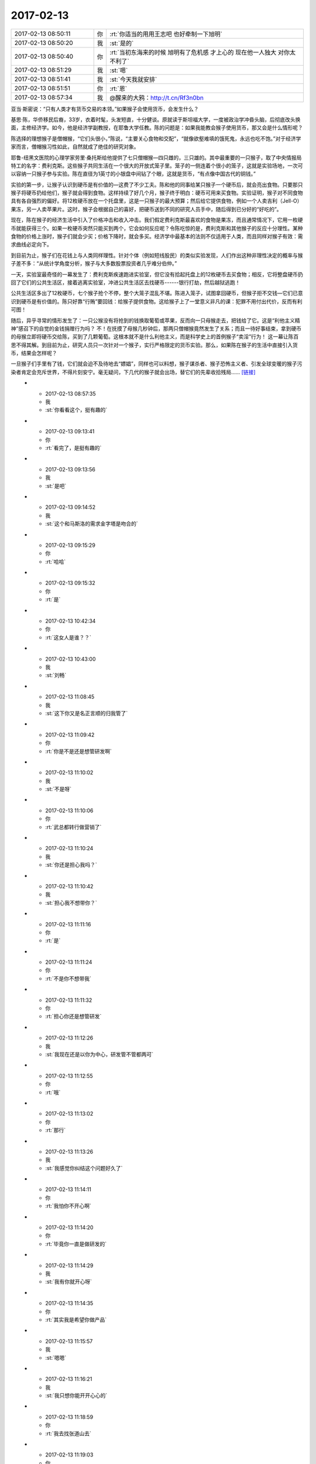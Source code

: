 2017-02-13
-------------

.. list-table::
   :widths: 25, 1, 60

   * - 2017-02-13 08:50:11
     - 你
     - :rt:`你适当的用用王志吧 也好牵制一下旭明`
   * - 2017-02-13 08:50:20
     - 我
     - :st:`是的`
   * - 2017-02-13 08:50:40
     - 你
     - :rt:`当初东海来的时候 旭明有了危机感 才上心的 现在他一人独大 对你太不利了`
   * - 2017-02-13 08:51:29
     - 我
     - :st:`嗯`
   * - 2017-02-13 08:51:41
     - 我
     - :st:`今天我就安排`
   * - 2017-02-13 08:51:51
     - 你
     - :rt:`恩`
   * - 2017-02-13 08:57:34
     - 我
     - @醒来的大鸦：http://t.cn/Rf3n0bn 
亚当·斯密说：“只有人类才有货币交易的本领。”如果猴子会使用货币，会发生什么？ 

基思·陈，华侨移民后裔，33岁，衣着时髦，头发短直，十分健谈。原就读于斯坦福大学，一度被政治学冲昏头脑，后彻底改头换面，主修经济学。如今，他是经济学副教授，在耶鲁大学任教。陈的问题是：如果我能教会猴子使用货币，那又会是什么情形呢？ 

陈选择的理想猴子是僧帽猴，“它们头很小，”陈说，“主要关心食物和交配”，“就像欲壑难填的饿死鬼，永远也吃不饱。”对于经济学家而言，僧帽猴习性如此，自然就成了绝佳的研究对象。 

耶鲁-纽黑文医院的心理学家劳里·桑托斯给他提供了七只僧帽猴—四只雌的，三只雄的。其中最重要的一只猴子，取了中央情报局特工的名字：费利克斯。这些猴子共同生活在一个很大的开放式笼子里。笼子的一侧连着个很小的笼子，这就是实验场地，一次可以容纳一只猴子参与实验。陈在直径为1英寸的小银盘中间钻了个眼，这就是货币，“有点像中国古代的铜钱。” 

实验的第一步，让猴子认识到硬币是有价值的—这费了不少工夫。陈和他的同事给某只猴子一个硬币后，就会亮出食物。只要那只猴子将硬币扔给他们，猴子就会得到食物。这样持续了好几个月，猴子终于明白：硬币可用来买食物。实验证明，猴子对不同食物具有各自强烈的偏好。将12枚硬币放在一个托盘里，这是一只猴子的最大预算；然后给它提供食物，例如一个人卖吉利（Jell-O）果冻，另一人卖苹果片。这时，猴子会根据自己的喜好，把硬币送到不同的研究人员手中，随后得到已分好的“好吃的”。 

现在，陈在猴子的经济生活中引入了价格冲击和收入冲击。我们假定费利克斯最喜欢的食物是果冻，而且通常情况下，它用一枚硬币就能获得三个。如果一枚硬币突然只能买到两个，它会如何反应呢？令陈吃惊的是，费利克斯和其他猴子的反应十分理性。某种食物的价格上涨时，猴子们就会少买；价格下降时，就会多买。经济学中最基本的法则不仅适用于人类，而且同样对猴子有效：需求曲线必定向下。 

到目前为止，猴子们在花钱上与人类同样理性。针对个体（例如短线股民）的类似实验发现，人们作出这种非理性决定的概率与猴子差不多：“从统计学角度分析，猴子与大多数股票投资者几乎难分伯仲。” 

一天，实验室最奇怪的一幕发生了：费利克斯疾速跑进实验室，但它没有拾起托盘上的12枚硬币去买食物；相反，它将整盘硬币扔回了它们的公共生活区，接着逃离实验室，冲进公共生活区去找硬币------银行打劫，然后越狱逃跑！ 

公共生活区多出了12枚硬币，七个猴子抢个不停，整个大笼子混乱不堪。陈进入笼子，试图拿回硬币，但猴子拒不交钱—它们已意识到硬币是有价值的。陈只好靠“行贿”要回钱：给猴子提供食物。这给猴子上了一堂意义非凡的课：犯罪不用付出代价，反而有利可图！ 

随后，异乎寻常的情形发生了：一只公猴没有将抢到的钱换取葡萄或苹果，反而向一只母猴走去，把钱给了它。这是“利他主义精神”感召下的自觉的金钱捐赠行为吗？ 不！在抚摸了母猴几秒钟后，那两只僧帽猴竟然发生了关系；而且一待好事结束，拿到硬币的母猴立即将硬币交给陈，买到了几颗葡萄。这根本就不是什么利他主义，而是科学史上的首例猴子“卖淫”行为！ 这一幕让陈百思不得其解。到目前为止，研究人员只一次针对一个猴子，实行严格限定的货币实验。那么，如果陈在猴子的生活中直接引入货币，结果会怎样呢？ 

一旦猴子们手里有了钱，它们就会迫不及待地去“嫖娼”，同样也可以料想，猴子谋杀者、猴子恐怖主义者、引发全球变暖的猴子污染者肯定会充斥世界，不得片刻安宁。毫无疑问，下几代的猴子就会出场，替它们的先辈收拾残局…… `[链接] <http://weibo.com/2150616260/Eknk9yCxL>`_
   * - 2017-02-13 08:57:35
     - 我
     - :st:`你看看这个，挺有趣的`
   * - 2017-02-13 09:13:41
     - 你
     - :rt:`看完了，是挺有趣的`
   * - 2017-02-13 09:13:56
     - 我
     - :st:`是吧`
   * - 2017-02-13 09:14:52
     - 我
     - :st:`这个和马斯洛的需求金字塔是吻合的`
   * - 2017-02-13 09:15:29
     - 你
     - :rt:`哈哈`
   * - 2017-02-13 09:15:32
     - 你
     - :rt:`是`
   * - 2017-02-13 10:42:34
     - 你
     - :rt:`这女人是谁？？`
   * - 2017-02-13 10:43:00
     - 我
     - :st:`刘畅`
   * - 2017-02-13 11:08:45
     - 我
     - :st:`这下你又是名正言顺的归我管了`
   * - 2017-02-13 11:09:42
     - 你
     - :rt:`你是不是还是想管研发啊`
   * - 2017-02-13 11:10:02
     - 我
     - :st:`不是呀`
   * - 2017-02-13 11:10:06
     - 你
     - :rt:`武总都转行做营销了`
   * - 2017-02-13 11:10:24
     - 我
     - :st:`你还是担心我吗？`
   * - 2017-02-13 11:10:42
     - 我
     - :st:`担心我不想带你？`
   * - 2017-02-13 11:11:16
     - 你
     - :rt:`是`
   * - 2017-02-13 11:11:24
     - 你
     - :rt:`不是你不想带我`
   * - 2017-02-13 11:11:32
     - 你
     - :rt:`担心你还是想管研发`
   * - 2017-02-13 11:12:26
     - 我
     - :st:`我现在还是以你为中心，研发管不管都两可`
   * - 2017-02-13 11:12:55
     - 你
     - :rt:`哦`
   * - 2017-02-13 11:13:02
     - 你
     - :rt:`那行`
   * - 2017-02-13 11:13:26
     - 我
     - :st:`我感觉你纠结这个问题好久了`
   * - 2017-02-13 11:14:11
     - 你
     - :rt:`我怕你不开心啊`
   * - 2017-02-13 11:14:20
     - 你
     - :rt:`毕竟你一直是做研发的`
   * - 2017-02-13 11:14:29
     - 我
     - :st:`我有你就开心呀`
   * - 2017-02-13 11:14:35
     - 你
     - :rt:`其实我是希望你做产品`
   * - 2017-02-13 11:15:57
     - 我
     - :st:`嗯嗯`
   * - 2017-02-13 11:16:21
     - 我
     - :st:`我只想你能开开心心的`
   * - 2017-02-13 11:18:59
     - 你
     - :rt:`我去找张道山去`
   * - 2017-02-13 11:19:03
     - 你
     - :rt:`他有空了`
   * - 2017-02-13 11:19:15
     - 我
     - :st:`好的`
   * - 2017-02-13 12:44:58
     - 我
     - :st:`你怎么没睡觉`
   * - 2017-02-13 12:45:18
     - 你
     - :rt:`刚才洪越说发奖金的事 就醒了`
   * - 2017-02-13 12:45:31
     - 你
     - :rt:`我们没人分600 剩下的抢红包`
   * - 2017-02-13 12:46:09
     - 我
     - :st:`😄`
   * - 2017-02-13 12:46:29
     - 你
     - :rt:`我本来想着请你吃饭 后来想到你比我还多呢`
   * - 2017-02-13 12:47:33
     - 我
     - :st:`我比你多也不影响你请我吃饭呀[呲牙]`
   * - 2017-02-13 12:47:48
     - 我
     - :st:`逗逗你`
   * - 2017-02-13 12:47:54
     - 我
     - :st:`有件事情`
   * - 2017-02-13 12:47:55
     - 你
     - :rt:`你比我多该你请我吃饭`
   * - 2017-02-13 12:47:58
     - 你
     - :rt:`怎么了`
   * - 2017-02-13 12:48:05
     - 我
     - :st:`好呀好呀，我请你吃`
   * - 2017-02-13 12:48:20
     - 我
     - :st:`下午他们要交接同步工具`
   * - 2017-02-13 12:48:37
     - 我
     - :st:`主要就是王志新在吵吵`
   * - 2017-02-13 12:48:52
     - 你
     - :rt:`交接呗`
   * - 2017-02-13 12:48:54
     - 你
     - :rt:`怎么了`
   * - 2017-02-13 12:49:00
     - 你
     - :rt:`你去讲吗？`
   * - 2017-02-13 12:49:25
     - 我
     - :st:`是，到时候你别着急说，先听我说`
   * - 2017-02-13 12:49:37
     - 你
     - :rt:`你去的话 我肯定啥也不说了`
   * - 2017-02-13 12:51:29
     - 我
     - :st:`王志新说他不会写验收标准，我说这个验收标准是大家讨论出来的`
   * - 2017-02-13 12:51:42
     - 我
     - :st:`王志新就是想让你和他一起做`
   * - 2017-02-13 12:51:51
     - 你
     - :rt:`怎么可能`
   * - 2017-02-13 12:51:52
     - 我
     - :st:`说先一起做一个季度`
   * - 2017-02-13 12:51:58
     - 你
     - :rt:`啊？？？`
   * - 2017-02-13 12:52:00
     - 你
     - :rt:`我晕`
   * - 2017-02-13 12:52:17
     - 你
     - :rt:`做吧`
   * - 2017-02-13 12:52:26
     - 我
     - :st:`为啥做呀`
   * - 2017-02-13 12:52:32
     - 我
     - :st:`一天都不给他们做`
   * - 2017-02-13 12:52:33
     - 你
     - :rt:`我没时间啊`
   * - 2017-02-13 12:52:35
     - 你
     - :rt:`就是`
   * - 2017-02-13 12:52:40
     - 你
     - :rt:`我以为你答应他了呢`
   * - 2017-02-13 12:52:59
     - 我
     - :st:`我什么都没有答应`
   * - 2017-02-13 12:53:09
     - 你
     - :rt:`今天找张道山的时候 刘畅过去了 说：李辉 你找张工怎么不叫我啊！！！！！我一脸蒙`
   * - 2017-02-13 12:53:28
     - 我
     - :st:`呵呵，这家伙要干嘛`
   * - 2017-02-13 12:53:30
     - 你
     - :rt:`她说 王总让他做需求管理`
   * - 2017-02-13 12:53:42
     - 你
     - :rt:`把需求管理起来 说他是质控的`
   * - 2017-02-13 12:53:49
     - 我
     - :st:`可以呀，需求管理和需求是两回事呀`
   * - 2017-02-13 12:53:53
     - 你
     - :rt:`是`
   * - 2017-02-13 12:54:02
     - 你
     - :rt:`我就说 这个姑娘好不客气`
   * - 2017-02-13 12:54:06
     - 我
     - :st:`你是去问需求的，和他有什么关系`
   * - 2017-02-13 12:54:30
     - 我
     - :st:`正好把需求管理给他`
   * - 2017-02-13 12:54:31
     - 你
     - :rt:`她一看到我在张工那就说了这么句话`
   * - 2017-02-13 12:54:34
     - 你
     - :rt:`就是`
   * - 2017-02-13 12:54:47
     - 我
     - :st:`8t 的需求管得特别乱`
   * - 2017-02-13 12:54:52
     - 你
     - :rt:`是的`
   * - 2017-02-13 12:54:57
     - 你
     - :rt:`我正想跟你说呢`
   * - 2017-02-13 12:55:03
     - 你
     - :rt:`8t需求没有管理`
   * - 2017-02-13 12:55:20
     - 你
     - :rt:`今早上那个需求列表 是人家产品线的 孙国荣做的`
   * - 2017-02-13 12:55:28
     - 你
     - :rt:`到研发这边一张表都没有`
   * - 2017-02-13 12:55:37
     - 我
     - :st:`我知道，我问过张道山`
   * - 2017-02-13 12:55:42
     - 你
     - :rt:`哦`
   * - 2017-02-13 12:55:52
     - 我
     - :st:`要不是因为我现在忙着 mpp，这些事情我就做了`
   * - 2017-02-13 12:56:42
     - 你
     - :rt:`今天跟张道山说了好一阵 他也没啥隐瞒 有啥说啥`
   * - 2017-02-13 12:57:12
     - 我
     - :st:`现在这样也好，先让这些小鬼跳出来`
   * - 2017-02-13 12:57:28
     - 你
     - :rt:`他们那边就没什么管理`
   * - 2017-02-13 12:57:39
     - 我
     - :st:`等看清楚什么情况以后我们再有针对性的处理`
   * - 2017-02-13 12:57:43
     - 你
     - :rt:`问题 需求 一起管 也没有积累`
   * - 2017-02-13 12:58:00
     - 你
     - :rt:`模板啥的也不多`
   * - 2017-02-13 12:58:06
     - 我
     - :st:`他们就没有懂的`
   * - 2017-02-13 12:58:46
     - 你
     - :rt:`就开发计划啥的有个模板 还说随时来随时改`
   * - 2017-02-13 12:59:07
     - 你
     - :rt:`有一些东西是按照项目管理的 跟咱们的纬度不同`
   * - 2017-02-13 12:59:12
     - 我
     - :st:`主要还是因为老陈不重视这些`
   * - 2017-02-13 12:59:22
     - 你
     - :rt:`管理起来的东西也不是很规范`
   * - 2017-02-13 12:59:23
     - 我
     - :st:`要是他重视我就不信下面人敢不做`
   * - 2017-02-13 12:59:37
     - 你
     - :rt:`是呗 按理说老陈不应该啊`
   * - 2017-02-13 12:59:59
     - 你
     - :rt:`唐骞那个邮件我也问了`
   * - 2017-02-13 13:00:08
     - 我
     - :st:`唉，其实我以前 RDB 的时候也一样`
   * - 2017-02-13 13:00:12
     - 你
     - :rt:`也基本搞明白了`
   * - 2017-02-13 13:00:21
     - 我
     - :st:`好的`
   * - 2017-02-13 13:00:50
     - 你
     - :rt:`张工说 交接就是这样 他没什么要求我的 我有什么问的 就去找他`
   * - 2017-02-13 13:01:00
     - 你
     - :rt:`他随时给我解答`
   * - 2017-02-13 13:01:09
     - 我
     - :st:`嗯，就先这样`
   * - 2017-02-13 13:01:14
     - 我
     - :st:`这样模糊着比较好`
   * - 2017-02-13 13:01:21
     - 你
     - :rt:`刚开始的会 他都带着我`
   * - 2017-02-13 13:01:35
     - 我
     - :st:`省得他说都给你了，什么都不管了`
   * - 2017-02-13 13:01:38
     - 你
     - :rt:`慢慢的逐渐撤出去`
   * - 2017-02-13 13:01:43
     - 你
     - :rt:`是`
   * - 2017-02-13 13:03:00
     - 你
     - :rt:`我听他说着 他的那些日常 跟咱们这边需求干的活差不多`
   * - 2017-02-13 13:10:34
     - 我
     - :st:`是，本身工作就是这些`
   * - 2017-02-13 13:10:48
     - 我
     - :st:`只是咱们这边有流程，都有专人负责`
   * - 2017-02-13 13:10:52
     - 你
     - :rt:`是`
   * - 2017-02-13 13:11:01
     - 我
     - :st:`他们那边没有流程，所以显得比较乱`
   * - 2017-02-13 13:11:15
     - 你
     - :rt:`是`
   * - 2017-02-13 13:12:33
     - 我
     - :st:`刚才陈彪推荐了一个 DBA，我找陈彪先把这个人截留下来，看看能不能做咱们的需求`
   * - 2017-02-13 13:12:52
     - 我
     - :st:`他原来是做 Oracle 的`
   * - 2017-02-13 13:12:58
     - 你
     - :rt:`恩`
   * - 2017-02-13 13:13:19
     - 你
     - :rt:`怎么陈彪把简历发给老田了`
   * - 2017-02-13 13:13:26
     - 我
     - :st:`这样如果有 oracle 的迁移之类的就可以让他去了`
   * - 2017-02-13 13:13:39
     - 你
     - :rt:`恩`
   * - 2017-02-13 13:13:46
     - 我
     - :st:`这个人不是做研发的，所以陈彪给老田了`
   * - 2017-02-13 13:14:03
     - 你
     - :rt:`恩`
   * - 2017-02-13 13:14:22
     - 我
     - :st:`真是累死我了，这些破事我都得想着`
   * - 2017-02-13 13:15:49
     - 你
     - :rt:`没事 慢慢就好了`
   * - 2017-02-13 13:16:39
     - 你
     - :rt:`组织架构上 测试的葛娜给提上来了`
   * - 2017-02-13 13:16:45
     - 你
     - :rt:`与张振鹏一起`
   * - 2017-02-13 13:16:56
     - 我
     - :st:`哦`
   * - 2017-02-13 13:17:07
     - 我
     - :st:`是组长？`
   * - 2017-02-13 13:17:14
     - 你
     - :rt:`对`
   * - 2017-02-13 13:17:33
     - 我
     - :st:`不知道啦，随他们吧`
   * - 2017-02-13 13:17:38
     - 你
     - :rt:`恩`
   * - 2017-02-13 13:17:43
     - 你
     - :rt:`我就是跟你说一声`
   * - 2017-02-13 13:22:47
     - 我
     - .. image:: /images/191239.jpg
          :width: 100px
   * - 2017-02-13 13:23:04
     - 我
     - :st:`你看看，这事就来了`
   * - 2017-02-13 13:24:22
     - 你
     - :rt:`唉`
   * - 2017-02-13 13:25:00
     - 我
     - :st:`要是没有 mpp， 我还能 cover 上，现在让王总做实在是太难为他了`
   * - 2017-02-13 13:25:12
     - 你
     - :rt:`是呗`
   * - 2017-02-13 13:25:18
     - 你
     - :rt:`让他找老陈吧`
   * - 2017-02-13 13:25:32
     - 你
     - :rt:`MPP这边 该步入正轨了吗`
   * - 2017-02-13 13:26:30
     - 你
     - :rt:`不行只能找老陈了`
   * - 2017-02-13 13:26:37
     - 我
     - :st:`唉`
   * - 2017-02-13 13:26:58
     - 我
     - :st:`mpp 这边更乱，到目前为止大家都不知道自己要干什么`
   * - 2017-02-13 13:27:14
     - 你
     - :rt:`哎呀`
   * - 2017-02-13 13:27:29
     - 我
     - :st:`要不刚才我怎么和宋文斌着急`
   * - 2017-02-13 13:27:45
     - 你
     - :rt:`那他们都干啥呢啊`
   * - 2017-02-13 13:27:52
     - 你
     - :rt:`我看都在忙活呢`
   * - 2017-02-13 13:28:05
     - 我
     - :st:`瞎忙活`
   * - 2017-02-13 13:28:09
     - 你
     - :rt:`先别着急 把要干的事情梳理一下`
   * - 2017-02-13 13:28:14
     - 你
     - :rt:`你记得同步工具不`
   * - 2017-02-13 13:28:28
     - 我
     - :st:`我知道`
   * - 2017-02-13 13:31:30
     - 我
     - :st:`3.30去开同步工具`
   * - 2017-02-13 13:31:40
     - 你
     - :rt:`好`
   * - 2017-02-13 13:31:46
     - 你
     - :rt:`你看你急得`
   * - 2017-02-13 13:39:18
     - 我
     - [链接] `28所8t需求研究群的聊天记录 <https://support.weixin.qq.com/cgi-bin/mmsupport-bin/readtemplate?t=page/favorite_record__w_unsupport>`_
   * - 2017-02-13 13:39:19
     - 我
     - :st:`刚才的后续`
   * - 2017-02-13 13:41:41
     - 你
     - :rt:`恩`
   * - 2017-02-13 13:42:09
     - 我
     - :st:`以后你就对接小白就可以，和咱们现在没什么区别`
   * - 2017-02-13 13:42:15
     - 你
     - :rt:`是`
   * - 2017-02-13 13:42:18
     - 你
     - :rt:`没事`
   * - 2017-02-13 13:43:30
     - 我
     - .. image:: /images/191266.jpg
          :width: 100px
   * - 2017-02-13 13:45:42
     - 你
     - :rt:`OK 没问题 这边你放心吧 有张道山在  我先跟着他  把需求做起来`
   * - 2017-02-13 13:48:18
     - 我
     - :st:`嗯嗯`
   * - 2017-02-13 14:08:35
     - 你
     - :rt:`你跟刘辉熟吗`
   * - 2017-02-13 14:08:58
     - 我
     - :st:`很熟`
   * - 2017-02-13 14:09:05
     - 我
     - :st:`当初一起打游戏`
   * - 2017-02-13 16:05:30
     - 我
     - :st:`你回来了吗`
   * - 2017-02-13 16:21:08
     - 你
     - :rt:`没呢`
   * - 2017-02-13 16:21:51
     - 我
     - :st:`没事`
   * - 2017-02-13 16:22:17
     - 我
     - :st:`我忽悠他们重新写用户故事了`
   * - 2017-02-13 17:29:35
     - 你
     - :rt:`他们还接着开计划会呢吗`
   * - 2017-02-13 17:29:38
     - 我
     - :st:`是的`
   * - 2017-02-13 18:29:22
     - 你
     - :rt:`我今天跟张道山聊天的时候 张工说 现在这个团队是国网开发的核心团队。`
       :rt:`张杰有架构师的潜力 也是他跟王总说的`
   * - 2017-02-13 18:29:42
     - 我
     - :st:`哦`
   * - 2017-02-13 18:34:14
     - 你
     - :rt:`回家了`
   * - 2017-02-13 18:34:28
     - 我
     - :st:`嗯`